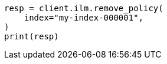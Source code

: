 // This file is autogenerated, DO NOT EDIT
// ilm/apis/remove-policy-from-index.asciidoc:93

[source, python]
----
resp = client.ilm.remove_policy(
    index="my-index-000001",
)
print(resp)
----
